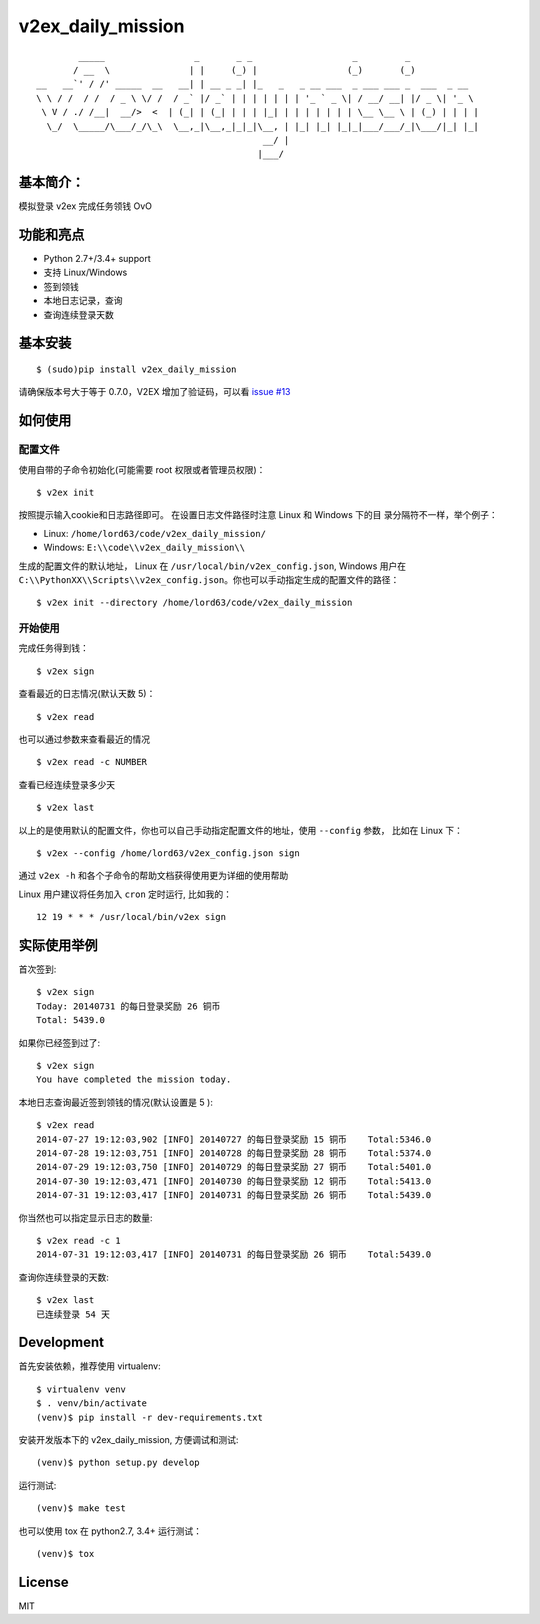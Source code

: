 v2ex\_daily\_mission
====================

|Latest Version| |Build Status|

::

            _____                 _       _ _                   _         _
           / __  \               | |     (_) |                 (_)       (_)
    __   __`' / /' _____  __   __| | __ _ _| |_   _   _ __ ___  _ ___ ___ _  ___  _ __
    \ \ / /  / /  / _ \ \/ /  / _` |/ _` | | | | | | | '_ ` _ \| / __/ __| |/ _ \| '_ \
     \ V / ./ /__|  __/>  <  | (_| | (_| | | | |_| | | | | | | | \__ \__ \ | (_) | | | |
      \_/  \_____/\___/_/\_\  \__,_|\__,_|_|_|\__, | |_| |_| |_|_|___/___/_|\___/|_| |_|
                                               __/ |
                                              |___/

基本简介：
----------

模拟登录 v2ex 完成任务领钱 OvO

功能和亮点
----------

-  Python 2.7+/3.4+ support
-  支持 Linux/Windows
-  签到领钱
-  本地日志记录，查询
-  查询连续登录天数

基本安装
--------

::

    $ (sudo)pip install v2ex_daily_mission

请确保版本号大于等于 0.7.0，V2EX 增加了验证码，可以看 `issue #13`_

如何使用
--------

配置文件
~~~~~~~~


使用自带的子命令初始化(可能需要 root 权限或者管理员权限)：

::

    $ v2ex init

按照提示输入cookie和日志路径即可。 在设置日志文件路径时注意 Linux 和 Windows 下的目 录分隔符不一样，举个例子：

-  Linux: ``/home/lord63/code/v2ex_daily_mission/``
-  Windows: ``E:\\code\\v2ex_daily_mission\\``

生成的配置文件的默认地址， Linux 在 ``/usr/local/bin/v2ex_config.json``, Windows 用户在
``C:\\PythonXX\\Scripts\\v2ex_config.json``\ 。你也可以手动指定生成的配置文件的路径：

::

    $ v2ex init --directory /home/lord63/code/v2ex_daily_mission

开始使用
~~~~~~~~

完成任务得到钱：

::

    $ v2ex sign

查看最近的日志情况(默认天数 5)：

::

    $ v2ex read

也可以通过参数来查看最近的情况

::

    $ v2ex read -c NUMBER

查看已经连续登录多少天

::

    $ v2ex last

以上的是使用默认的配置文件，你也可以自己手动指定配置文件的地址，使用 ``--config`` 参数， 比如在 Linux 下：

::

    $ v2ex --config /home/lord63/v2ex_config.json sign

通过 ``v2ex -h`` 和各个子命令的帮助文档获得使用更为详细的使用帮助

Linux 用户建议将任务加入 ``cron`` 定时运行, 比如我的：

::

    12 19 * * * /usr/local/bin/v2ex sign

实际使用举例
------------

首次签到:

::

    $ v2ex sign
    Today: 20140731 的每日登录奖励 26 铜币
    Total: 5439.0

如果你已经签到过了:

::

    $ v2ex sign
    You have completed the mission today.

本地日志查询最近签到领钱的情况(默认设置是 5 ):

::

    $ v2ex read
    2014-07-27 19:12:03,902 [INFO] 20140727 的每日登录奖励 15 铜币    Total:5346.0
    2014-07-28 19:12:03,751 [INFO] 20140728 的每日登录奖励 28 铜币    Total:5374.0
    2014-07-29 19:12:03,750 [INFO] 20140729 的每日登录奖励 27 铜币    Total:5401.0
    2014-07-30 19:12:03,471 [INFO] 20140730 的每日登录奖励 12 铜币    Total:5413.0
    2014-07-31 19:12:03,417 [INFO] 20140731 的每日登录奖励 26 铜币    Total:5439.0

你当然也可以指定显示日志的数量:

::

    $ v2ex read -c 1
    2014-07-31 19:12:03,417 [INFO] 20140731 的每日登录奖励 26 铜币    Total:5439.0

查询你连续登录的天数:

::

    $ v2ex last
    已连续登录 54 天

Development
-----------

首先安装依赖，推荐使用 virtualenv:

::

    $ virtualenv venv
    $ . venv/bin/activate
    (venv)$ pip install -r dev-requirements.txt

安装开发版本下的 v2ex_daily_mission, 方便调试和测试:

::

    (venv)$ python setup.py develop

运行测试:

::

    (venv)$ make test

也可以使用 tox 在 python2.7, 3.4+ 运行测试：

::

    (venv)$ tox

License
-------

MIT

.. |Latest Version| image:: http://img.shields.io/pypi/v/v2ex_daily_mission.svg
   :target: https://pypi.python.org/pypi/v2ex_daily_mission
.. |Build Status| image:: https://travis-ci.org/lord63/v2ex_daily_mission.svg
   :target: https://travis-ci.org/lord63/v2ex_daily_mission
.. _`issue #13`: https://github.com/lord63/v2ex_daily_mission/issues/13
